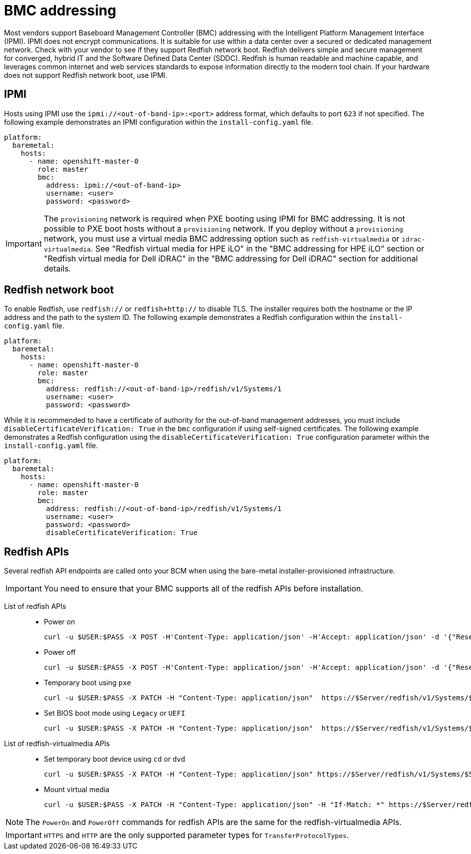 // This is included in the following assemblies:
//
// installing/installing_bare_metal_ipi/ipi-install-configuration-files.adoc

:_mod-docs-content-type: REFERENCE
[id='bmc-addressing_{context}']
= BMC addressing

Most vendors support Baseboard Management Controller (BMC) addressing with the Intelligent Platform Management Interface (IPMI). IPMI does not encrypt communications. It is suitable for use within a data center over a secured or dedicated management network. Check with your vendor to see if they support Redfish network boot. Redfish delivers simple and secure management for converged, hybrid IT and the Software Defined Data Center (SDDC). Redfish is human readable and machine capable, and leverages common internet and web services standards to expose information directly to the modern tool chain. If your hardware does not support Redfish network boot, use IPMI.

[discrete]
== IPMI

Hosts using IPMI use the `ipmi://<out-of-band-ip>:<port>` address format, which defaults to port `623` if not specified. The following example demonstrates an IPMI configuration within the `install-config.yaml` file.

[source,yaml]
----
platform:
  baremetal:
    hosts:
      - name: openshift-master-0
        role: master
        bmc:
          address: ipmi://<out-of-band-ip>
          username: <user>
          password: <password>
----

[IMPORTANT]
====
The `provisioning` network is required when PXE booting using IPMI for BMC addressing. It is not possible to PXE boot hosts without a `provisioning` network. If you deploy without a `provisioning` network, you must use a virtual media BMC addressing option such as `redfish-virtualmedia` or `idrac-virtualmedia`. See "Redfish virtual media for HPE iLO" in the "BMC addressing for HPE iLO" section or "Redfish virtual media for Dell iDRAC" in the "BMC addressing for Dell iDRAC" section for additional details.
====

[discrete]
== Redfish network boot

To enable Redfish, use `redfish://` or `redfish+http://` to disable TLS. The installer requires both the hostname or the IP address and the path to the system ID. The following example demonstrates a Redfish configuration within the `install-config.yaml` file.

[source,yaml]
----
platform:
  baremetal:
    hosts:
      - name: openshift-master-0
        role: master
        bmc:
          address: redfish://<out-of-band-ip>/redfish/v1/Systems/1
          username: <user>
          password: <password>
----

While it is recommended to have a certificate of authority for the out-of-band management addresses, you must include `disableCertificateVerification: True` in the `bmc` configuration if using self-signed certificates. The following example demonstrates a Redfish configuration using the `disableCertificateVerification: True` configuration parameter within the `install-config.yaml` file.

[source,yaml]
----
platform:
  baremetal:
    hosts:
      - name: openshift-master-0
        role: master
        bmc:
          address: redfish://<out-of-band-ip>/redfish/v1/Systems/1
          username: <user>
          password: <password>
          disableCertificateVerification: True
----
[discrete]
== Redfish APIs

Several redfish API endpoints are called onto your BCM when using the bare-metal installer-provisioned infrastructure.

[IMPORTANT]
====
You need to ensure that your BMC supports all of the redfish APIs before installation.
====

List of redfish APIs::
* Power on
+
[source, terminal]
----
curl -u $USER:$PASS -X POST -H'Content-Type: application/json' -H'Accept: application/json' -d '{"ResetType": "On"}' https://$SERVER/redfish/v1/Systems/$SystemID/Actions/ComputerSystem.Reset
----
* Power off
+
[source, terminal]
----
curl -u $USER:$PASS -X POST -H'Content-Type: application/json' -H'Accept: application/json' -d '{"ResetType": "ForceOff"}' https://$SERVER/redfish/v1/Systems/$SystemID/Actions/ComputerSystem.Reset
----
* Temporary boot using `pxe`
+
[source, terminal]
----
curl -u $USER:$PASS -X PATCH -H "Content-Type: application/json"  https://$Server/redfish/v1/Systems/$SystemID/ -d '{"Boot": {"BootSourceOverrideTarget": "pxe", "BootSourceOverrideEnabled": "Once"}}
----
* Set BIOS boot mode using `Legacy` or `UEFI`
+
[source, terminal]
----
curl -u $USER:$PASS -X PATCH -H "Content-Type: application/json"  https://$Server/redfish/v1/Systems/$SystemID/ -d '{"Boot": {"BootSourceOverrideMode":"UEFI"}}
----

List of redfish-virtualmedia APIs::
* Set temporary boot device using `cd` or `dvd`
+
[source, terminal]
----
curl -u $USER:$PASS -X PATCH -H "Content-Type: application/json" https://$Server/redfish/v1/Systems/$SystemID/ -d '{"Boot": {"BootSourceOverrideTarget": "cd", "BootSourceOverrideEnabled": "Once"}}'
----
* Mount virtual media
+
[source, terminal]
----
curl -u $USER:$PASS -X PATCH -H "Content-Type: application/json" -H "If-Match: *" https://$Server/redfish/v1/Managers/$ManagerID/VirtualMedia/$VmediaId -d '{"Image": "https://example.com/test.iso", "TransferProtocolType": "HTTPS", "UserName": "", "Password":""}'
----

[NOTE]
====
The `PowerOn` and `PowerOff` commands for redfish APIs are the same for the redfish-virtualmedia APIs.
====

[IMPORTANT]
====
`HTTPS` and `HTTP` are the only supported parameter types for `TransferProtocolTypes`.
====
